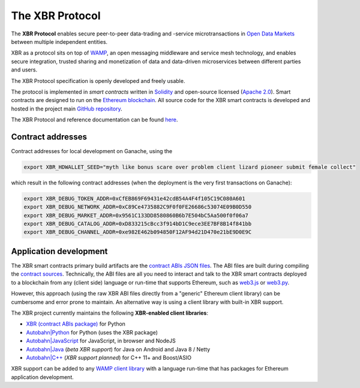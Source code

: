 The XBR Protocol
================

|Build| |Deploy| |Coverage| |Docs (on CDN)| |Docs (on S3)| |ABIs (on CDN)| |ABIs (on S3)|

The **XBR Protocol** enables secure peer-to-peer data-trading and -service microtransactions in
`Open Data Markets <https://xbr.network>`__ between multiple independent entities.

XBR as a protocol sits on top of `WAMP <https://wamp-proto.org>`__, an open messaging middleware and service mesh technology,
and enables secure integration, trusted sharing and monetization of data and data-driven microservices
between different parties and users.

The XBR Protocol specification is openly developed and freely usable.

The protocol is implemented in *smart contracts* written in `Solidity <https://solidity.readthedocs.io>`__
and open-source licensed (`Apache 2.0 <https://github.com/crossbario/xbr-protocol/blob/master/LICENSE>`__).
Smart contracts are designed to run on the `Ethereum blockchain <https://ethereum.org/>`__.
All source code for the XBR smart contracts is developed and hosted in the
project main `GitHub repository <https://github.com/crossbario/xbr-protocol>`__.

The XBR Protocol and reference documentation can be found `here <https://s3.eu-central-1.amazonaws.com/xbr.foundation/docs/protocol/index.html>`__.

Contract addresses
------------------

Contract addresses for local development on Ganache, using the

.. code:: console

   export XBR_HDWALLET_SEED="myth like bonus scare over problem client lizard pioneer submit female collect"

which result in the following contract addresses (when the deployment is the very first transactions on Ganache):

.. code:: console

   export XBR_DEBUG_TOKEN_ADDR=0xCfEB869F69431e42cdB54A4F4f105C19C080A601
   export XBR_DEBUG_NETWORK_ADDR=0xC89Ce4735882C9F0f0FE26686c53074E09B0D550
   export XBR_DEBUG_MARKET_ADDR=0x9561C133DD8580860B6b7E504bC5Aa500f0f06a7
   export XBR_DEBUG_CATALOG_ADDR=0xD833215cBcc3f914bD1C9ece3EE7BF8B14f841bb
   export XBR_DEBUG_CHANNEL_ADDR=0xe982E462b094850F12AF94d21D470e21bE9D0E9C

Application development
-----------------------

The XBR smart contracts primary build artifacts are the `contract ABIs JSON files <https://github.com/crossbario/xbr-protocol/tree/master/abi>`__.
The ABI files are built during compiling the `contract sources <https://github.com/crossbario/xbr-protocol/tree/master/contracts>`__.
Technically, the ABI files are all you need to interact and talk to the XBR smart contracts deployed to a blockchain
from any (client side) language or run-time that supports Ethereum, such as
`web3.js <https://web3js.readthedocs.io>`__ or `web3.py <https://web3py.readthedocs.io>`__.

However, this approach (using the raw XBR ABI files directly from a "generic" Ethereum client library) can be cumbersome
and error prone to maintain. An alternative way is using a client library with built-in XBR support.

The XBR project currently maintains the following **XBR-enabled client libraries**:

-  `XBR (contract ABIs package) <https://pypi.org/project/xbr/>`__ for Python
-  `Autobahn|Python <https://github.com/crossbario/autobahn-python>`__ for Python (uses the XBR package)
-  `Autobahn|JavaScript <https://github.com/crossbario/autobahn-js>`__ for JavaScript, in browser and NodeJS
-  `Autobahn|Java <https://github.com/crossbario/autobahn-java>`__ (*beta XBR support*) for Java on Android and Java 8 / Netty
-  `Autobahn|C++ <https://github.com/crossbario/autobahn-cpp>`__ (*XBR support planned*) for C++ 11+ and Boost/ASIO

XBR support can be added to any `WAMP client library <https://wamp-proto.org/implementations.html#libraries>`__
with a language run-time that has packages for Ethereum application development.

.. |Build| image:: https://github.com/crossbario/xbr-protocol/workflows/main/badge.svg
   :target: https://github.com/crossbario/xbr-protocol/actions?query=workflow%3Amain
   :alt: Build Status

.. |Deploy| image:: https://github.com/crossbario/xbr-protocol/workflows/deploy/badge.svg
   :target: https://github.com/crossbario/xbr-protocol/actions?query=workflow%3Adeploy
   :alt: Deploy Status

.. |Coverage| image:: https://img.shields.io/codecov/c/github/crossbario/xbr-protocol/master.svg
   :target: https://codecov.io/github/crossbario/xbr-protocol

.. |Docs (on CDN)| image:: https://img.shields.io/badge/Docs-CDN-yellow.svg?style=flat
   :target: https://xbr.network/docs/protocol/index.html

.. |Docs (on S3)| image:: https://img.shields.io/badge/Docs-S3-yellow.svg?style=flat
   :target: https://s3.eu-central-1.amazonaws.com/xbr.foundation/docs/protocol/index.html

.. |ABIs (on CDN)| image:: https://img.shields.io/badge/ABIs-CDN-blue.svg?style=flat
   :target: https://xbr.network/lib/abi/xbr-protocol-latest.zip

.. |ABIs (on S3)| image:: https://img.shields.io/badge/ABIs-S3-blue.svg?style=flat
   :target: https://s3.eu-central-1.amazonaws.com/xbr.foundation/lib/abi/xbr-protocol-latest.zip
